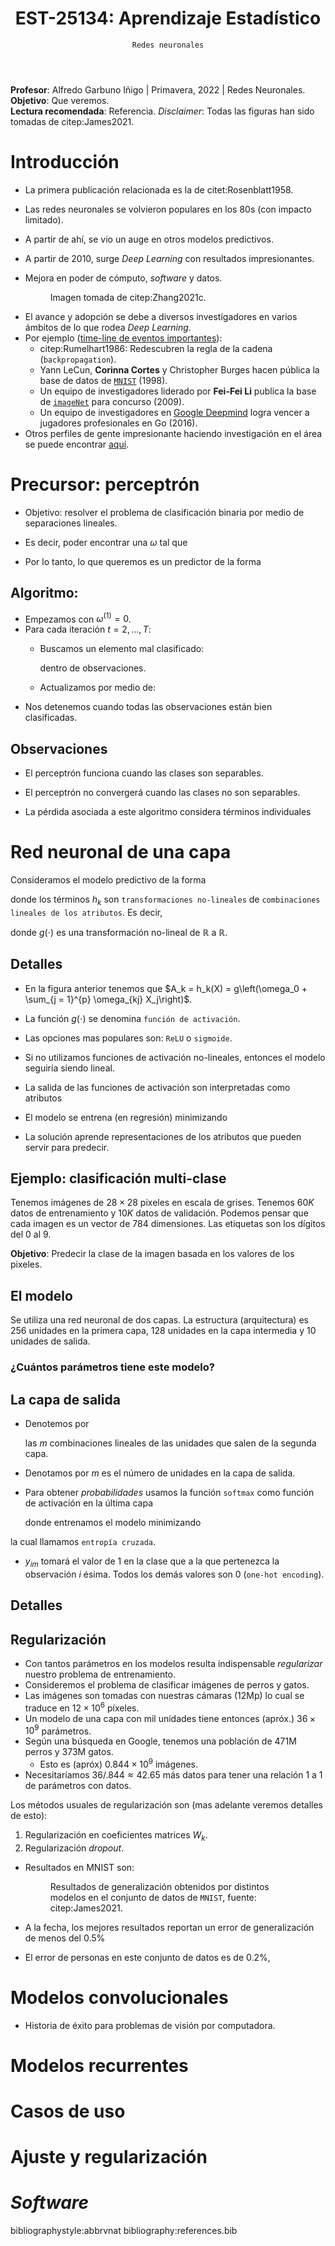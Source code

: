 #+TITLE: EST-25134: Aprendizaje Estadístico
#+AUTHOR: Prof. Alfredo Garbuno Iñigo
#+EMAIL:  agarbuno@itam.mx
#+DATE: ~Redes neuronales~
#+STARTUP: showall
:REVEAL_PROPERTIES:
#+LANGUAGE: es
#+OPTIONS: num:nil toc:nil timestamp:nil
#+REVEAL_REVEAL_JS_VERSION: 4
#+REVEAL_THEME: night
#+REVEAL_SLIDE_NUMBER: t
#+REVEAL_HEAD_PREAMBLE: <meta name="description" content="Aprendizaje Estadístico">
#+REVEAL_INIT_OPTIONS: width:1600, height:900, margin:.2
#+REVEAL_EXTRA_CSS: ./mods.css
#+REVEAL_PLUGINS: (notes)
:END:
:LATEX_PROPERTIES:
#+OPTIONS: toc:nil date:nil author:nil tasks:nil
#+LANGUAGE: sp
#+LATEX_CLASS: handout
#+LATEX_HEADER: \usepackage[spanish]{babel}
#+LATEX_HEADER: \usepackage[sort,numbers]{natbib}
#+LATEX_HEADER: \usepackage[utf8]{inputenc} 
#+LATEX_HEADER: \usepackage[capitalize]{cleveref}
#+LATEX_HEADER: \decimalpoint
#+LATEX_HEADER:\usepackage{framed}
#+LaTeX_HEADER: \usepackage{listings}
#+LATEX_HEADER: \usepackage{fancyvrb}
#+LATEX_HEADER: \usepackage{xcolor}
#+LaTeX_HEADER: \definecolor{backcolour}{rgb}{.95,0.95,0.92}
#+LaTeX_HEADER: \definecolor{codegray}{rgb}{0.5,0.5,0.5}
#+LaTeX_HEADER: \definecolor{codegreen}{rgb}{0,0.6,0} 
#+LaTeX_HEADER: {}
#+LaTeX_HEADER: {\lstset{language={R},basicstyle={\ttfamily\footnotesize},frame=single,breaklines=true,fancyvrb=true,literate={"}{{\texttt{"}}}1{<-}{{$\bm\leftarrow$}}1{<<-}{{$\bm\twoheadleftarrow$}}1{~}{{$\bm\sim$}}1{<=}{{$\bm\le$}}1{>=}{{$\bm\ge$}}1{!=}{{$\bm\neq$}}1{^}{{$^{\bm\wedge}$}}1{|>}{{$\rhd$}}1,otherkeywords={!=, ~, $, \&, \%/\%, \%*\%, \%\%, <-, <<-, ::, /},extendedchars=false,commentstyle={\ttfamily \itshape\color{codegreen}},stringstyle={\color{red}}}
#+LaTeX_HEADER: {}
#+LATEX_HEADER_EXTRA: \definecolor{shadecolor}{gray}{.95}
#+LATEX_HEADER_EXTRA: \newenvironment{NOTES}{\begin{lrbox}{\mybox}\begin{minipage}{0.95\textwidth}\begin{shaded}}{\end{shaded}\end{minipage}\end{lrbox}\fbox{\usebox{\mybox}}}
#+EXPORT_FILE_NAME: ../docs/11-redes-neuronales.pdf
:END:
#+PROPERTY: header-args:R :session redes-neuronales :exports both :results output org :tangle ../rscripts/11-redes-neuronales.R :mkdirp yes :dir ../
#+EXCLUDE_TAGS: toc

#+BEGIN_NOTES
*Profesor*: Alfredo Garbuno Iñigo | Primavera, 2022 | Redes Neuronales.\\
*Objetivo*: Que veremos.\\
*Lectura recomendada*: Referencia. /Disclaimer/: Todas las figuras han sido tomadas de citep:James2021. 
#+END_NOTES

#+begin_src R :exports none :results none
  ## Setup --------------------------------------------
  library(tidyverse)
  library(patchwork)
  library(scales)
  ## Cambia el default del tamaño de fuente 
  theme_set(theme_linedraw(base_size = 25))

  ## Cambia el número de decimales para mostrar
  options(digits = 2)

  sin_lineas <- theme(panel.grid.major = element_blank(),
                      panel.grid.minor = element_blank())
  color.itam  <- c("#00362b","#004a3b", "#00503f", "#006953", "#008367", "#009c7b", "#00b68f", NA)

  sin_lineas <- theme(panel.grid.major = element_blank(), panel.grid.minor = element_blank())
  sin_leyenda <- theme(legend.position = "none")
  sin_ejes <- theme(axis.ticks = element_blank(), axis.text = element_blank())
#+end_src


* Contenido                                                             :toc:
:PROPERTIES:
:TOC:      :include all  :ignore this :depth 3
:END:
:CONTENTS:
- [[#introducción][Introducción]]
- [[#precursor-perceptrón][Precursor: perceptrón]]
  - [[#algoritmo][Algoritmo:]]
  - [[#observaciones][Observaciones]]
- [[#red-neuronal-de-una-capa][Red neuronal de una capa]]
  - [[#detalles][Detalles]]
  - [[#ejemplo-clasificación-multi-clase][Ejemplo: clasificación multi-clase]]
  - [[#el-modelo][El modelo]]
    - [[#cuántos-parámetros-tiene-este-modelo][¿Cuántos parámetros tiene este modelo?]]
  - [[#la-capa-de-salida][La capa de salida]]
  - [[#detalles][Detalles]]
  - [[#regularización][Regularización]]
- [[#modelos-convolucionales][Modelos convolucionales]]
- [[#modelos-recurrentes][Modelos recurrentes]]
- [[#casos-de-uso][Casos de uso]]
- [[#ajuste-y-regularización][Ajuste y regularización]]
- [[#software][Software]]
:END:

* Introducción 

- La primera publicación relacionada es la de citet:Rosenblatt1958. 
- Las redes neuronales se volvieron populares en los 80s (con impacto limitado). 
- A partir de ahí, se vio un auge en otros modelos predictivos.
- A partir de 2010, surge /Deep Learning/ con resultados impresionantes.
- Mejora en poder de cómputo, /software/  y datos.

  #+DOWNLOADED: screenshot @ 2022-05-02 21:06:56
  #+caption: Imagen tomada de citep:Zhang2021c. 
  #+attr_html: :width 700 :align center
  [[file:images/20220502-210656_screenshot.png]]


#+REVEAL: split
- El avance y adopción se debe a diversos investigadores en varios ámbitos de lo que rodea /Deep Learning/.
- Por ejemplo ([[https://en.wikipedia.org/wiki/Timeline_of_machine_learning][time-line de eventos importantes]]):
  - citep:Rumelhart1986: Redescubren la regla de la cadena (~backpropagation~). 
  - Yann LeCun, *Corinna Cortes* y Christopher Burges hacen pública la base de datos de [[http://yann.lecun.com/exdb/mnist/][~MNIST~]] (1998).
  - Un equipo de investigadores liderado por *Fei-Fei Li* publica la base de [[https://www.image-net.org/index.php][~imageNet~]] para concurso (2009).
  - Un equipo de investigadores en [[https://www.deepmind.com/publications/mastering-the-game-of-go-with-deep-neural-networks-tree-search][Google Deepmind]] logra vencer a jugadores profesionales en Go (2016).
- Otros perfiles de gente impresionante haciendo investigación en el área se puede encontrar [[https://learn.g2.com/trends/women-in-ai][aquí]]. 


* Precursor: perceptrón

- Objetivo: resolver el problema de clasificación binaria por medio de separaciones lineales.
- Es decir, poder encontrar una $\omega$ tal que
  \begin{gather}
  \langle \omega, x \rangle \geq 0, \qquad \text{ si } y = 1\,,\\
  \langle \omega, x \rangle < 0, \qquad \text{ si } y = -1\,.
  \end{gather}
- Por lo tanto, lo que queremos es un predictor de la forma
  \begin{align}
  \hat y = \mathsf{signo}(\langle \omega, x \rangle)\,.
  \end{align}

** Algoritmo: 

- Empezamos con $\omega^{(1)} = 0$.
- Para cada iteración $t = 2, \ldots, T$:
  - Buscamos un elemento mal clasificado:
    \begin{align}
    y_i \cdot \hat y_{i} < 0\,,
    \end{align}
    dentro de observaciones. 
  - Actualizamos por medio de:
    \begin{align}
    \omega^{(t + 1)} = \omega^{(t)} + y_i \cdot x_i\,.
    \end{align}

- Nos detenemos cuando todas las observaciones están bien clasificadas. 

** Observaciones

- El perceptrón funciona cuando las clases son separables.
- El perceptrón no convergerá cuando las clases no son separables.
- La pérdida asociada a este algoritmo considera términos individuales
  \begin{align}
  \max[0, - y \langle \omega, x \rangle]\,.
  \end{align}

* Red neuronal de una capa

Consideramos el modelo predictivo de la forma
\begin{align}
f(X) = \beta_0 + \sum_{k = 1}^{K} \beta_k h_k(X)\,,
\end{align}
donde los términos $h_k$ son ~transformaciones no-lineales~ de ~combinaciones
lineales de los atributos~. Es decir,
\begin{align}
h_k(X) = g\left(\omega_0 + \sum_{j = 1}^{p} \omega_{kj} X_j\right)\,,
\end{align}
donde $g(\cdot)$ es una transformación no-lineal de $\mathbb{R}$ a $\mathbb{R}$.

#+DOWNLOADED: screenshot @ 2022-05-02 20:29:08
#+attr_html: :width 400 :align center 
#+ATTR_LATEX: :width 0.45\textwidth
[[file:images/20220502-203004_screenshot.png]]


** Detalles

- En la figura anterior tenemos que $A_k = h_k(X) = g\left(\omega_0 + \sum_{j = 1}^{p} \omega_{kj} X_j\right)$.
- La función $g(\cdot)$ se denomina ~función de activación~.
- Las opciones mas populares son: ~ReLU~ o ~sigmoide~.
- Si no utilizamos funciones de activación no-lineales, entonces el modelo seguiría siendo lineal.
- La salida de las funciones de activación son interpretadas como atributos 
- El modelo se entrena (en regresión) minimizando
  \begin{align}
  \sum_{i = 1}^{n} (y_i - f(x_i))^2\,.
  \end{align}
- La solución aprende representaciones de los atributos que pueden servir para predecir. 

** Ejemplo: clasificación multi-clase

Tenemos imágenes de $28 \times 28$ pixeles en escala de grises. Tenemos $60K$
datos de entrenamiento y $10K$ datos de validación. Podemos pensar que cada
imagen es un vector de 784 dimensiones. Las etiquetas son los dígitos del 0 al 9. 

*Objetivo*: Predecir la clase de la imagen basada en los valores de los pixeles. 
#+attr_html: :width 400 :align center 
#+ATTR_LATEX: :width 0.45\textwidth
 

  
** El modelo

Se utiliza una red neuronal de dos capas. La estructura (arquitectura) es 256 unidades en la primera capa, 128
unidades en la capa intermedia y 10 unidades de salida.

*** ¿Cuántos parámetros tiene este modelo?
:PROPERTIES:
:reveal_background: #00468b
:END:

#+attr_html: :width 400 :align center 
#+ATTR_LATEX: :width 0.45\textwidth
[[file:images/20220502-204955_screenshot.png]]


** La capa de salida

- Denotemos por
  \begin{align}
  Z_m = \beta_{m0} + \sum_{\ell = 1}^{K_2} \beta_{m\ell} A_{\ell}^{(2)}\,,  
  \end{align}
  las $m$ combinaciones lineales de las unidades que salen de la segunda capa.
- Denotamos por $m$ es el número de unidades en la capa de salida.
- Para obtener /probabilidades/ usamos la función ~softmax~ como función de activación en la última capa
  \begin{align}
  f_m(X) = \mathbb{P}(Y = m | X) = \frac{\exp(Z_m)}{\sum_{\ell = 0}^{9} \exp(Z_\ell)}\,,
  \end{align}
  donde entrenamos el modelo minimizando
  \begin{align}
  -\sum_{i = 1}^{n} \sum_{m = 0}^9 y_{im} \log(f_m(x_i))\,,
  \end{align}
la cual llamamos ~entropía cruzada~.
- $y_{im}$ tomará el valor de 1 en la clase que a la que pertenezca la observación $i$ ésima. Todos los demás valores son 0 (~one-hot encoding~).
  
** Detalles 


** Regularización

- Con tantos parámetros en los modelos resulta indispensable /regularizar/ nuestro problema de entrenamiento.
- Consideremos el problema de clasificar imágenes de perros y gatos.
- Las imágenes son tomadas con nuestras cámaras (12Mp) lo cual se traduce en $12 \times 10^6$ píxeles.
- Un modelo de una capa con mil unidades tiene entonces (apróx.) $36 \times 10^9$ parámetros.
- Según una búsqueda en Google, tenemos una población de 471M perros y 373M gatos.
  - Esto es (apróx) $0.844 \times 10^9$ imágenes.
- Necesitaríamos  $36/.844 \approx 42.65$ más datos para tener una relación 1 a 1 de parámetros con datos. 
  
#+REVEAL: split
Los métodos usuales de regularización son (mas adelante veremos detalles de esto):
1. Regularización en coeficientes matrices $W_k$.
2. Regularización /dropout/.

#+REVEAL: split
- Resultados en MNIST son:
  #+DOWNLOADED: screenshot @ 2022-05-02 21:31:45
  #+caption: Resultados de generalización obtenidos por distintos modelos en el conjunto de datos de ~MNIST~, fuente: citep:James2021.
  #+attr_html: :width 700 :align center
     [[file:images/20220502-213145_screenshot.png]]

- A la fecha, los mejores resultados reportan un error de generalización de menos del $0.5\%$
- El error de personas en este conjunto de datos es de $0.2\%$, 

* Modelos convolucionales

- Historia de éxito para problemas de visión por computadora.

* Modelos recurrentes

* Casos de uso

* Ajuste y regularización

* /Software/

bibliographystyle:abbrvnat
bibliography:references.bib

